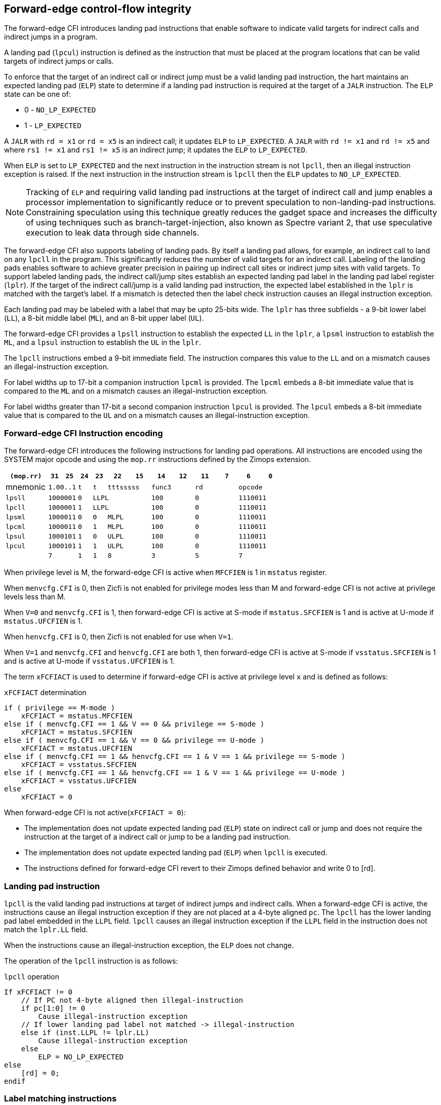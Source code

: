 [[forward]]
== Forward-edge control-flow integrity

The forward-edge CFI introduces landing pad instructions that enable software to
indicate valid targets for indirect calls and indirect jumps in a program. 

A landing pad (`lpcul`) instruction is defined as the instruction that must be
placed at the program locations that can be valid targets of indirect jumps or
calls. 

To enforce that the target of an indirect call or indirect jump must be a valid
landing pad instruction, the hart maintains an expected landing pad (`ELP`) state
to determine if a landing pad instruction is required at the target of a `JALR`
instruction. The `ELP` state can be one of:

* 0 - `NO_LP_EXPECTED`
* 1 - `LP_EXPECTED`

A `JALR` with `rd = x1` or `rd = x5` is an indirect call; it updates `ELP` to
`LP_EXPECTED`. A `JALR` with `rd != x1` and `rd != x5` and where `rs1 != x1` and
`rs1 != x5` is an indirect jump; it updates the `ELP` to `LP_EXPECTED`.

When `ELP` is set to `LP_EXPECTED` and the next instruction in the instruction
stream is not `lpcll`, then an illegal instruction exception is raised. If the
next instruction in the instruction stream is `lpcll` then the `ELP` updates to
`NO_LP_EXPECTED`.

[NOTE]
====
Tracking of `ELP` and requiring valid landing pad instructions at the target of
indirect call and jump enables a processor implementation to significantly
reduce or to prevent speculation to non-landing-pad instructions. Constraining
speculation using this technique greatly reduces the gadget space and increases
the difficulty of using techniques such as branch-target-injection, also known
as Spectre variant 2, that use speculative execution to leak data through side
channels.
====

The forward-edge CFI also supports labeling of landing pads. By itself a landing
pad allows, for example, an indirect call to land on any `lpcll` in the program.
This significantly reduces the number of valid targets for an indirect call.
Labeling of the landing pads enables software to achieve greater precision in
pairing up indirect call sites or indirect jump sites with valid targets. To
support labeled landing pads, the indirect call/jump sites establish an expected
landing pad label in the landing pad label register (`lplr`). If the target of
the indirect call/jump is a valid landing pad instruction, the expected label
established in the `lplr` is matched with the target's label. If a mismatch is
detected then the label check instruction causes an illegal instruction
exception.

Each landing pad may be labeled with a label that may be upto 25-bits wide. The
`lplr` has three subfields - a 9-bit lower label (`LL`), a 8-bit middle label
(`ML`), and an 8-bit upper label (`UL`).

The forward-edge CFI provides a `lpsll` instruction to establish the expected
`LL` in the `lplr`, a `lpsml` instruction to establish the `ML`, and a `lpsul`
instruction to establish the `UL` in the `lplr`. 

The `lpcll` instructions embed a 9-bit immediate field. The instruction compares
this value to the `LL` and on a mismatch causes an illegal-instruction exception.

For label widths up to 17-bit a companion instruction `lpcml` is provided. The
`lpcml` embeds a 8-bit immediate value that is compared to the `ML` and on a
mismatch causes an illegal-instruction exception.

For label widths greater than 17-bit a second companion instruction `lpcul` is
provided. The `lpcul` embeds a 8-bit immediate value that is compared to the `UL`
and on a mismatch causes an illegal-instruction exception. 

=== Forward-edge CFI Instruction encoding

The forward-edge CFI introduces the following instructions for landing
pad operations. All instructions are encoded using the SYSTEM major opcode and
using the `mop.rr` instructions defined by the Zimops extension. 

[width=100%]
[%header, cols="6,<2,>2,^2,^2,<3,>3,<3,>3,<3,>3,<3,>3", grid=rows, frame=none]
|===
|`(mop.rr)`     |`31`  |  `25`|`24`   |`23`   |`22`          |`15`|`14` |  `12`|`11` | `7`|`6` | `0`
|mnemonic    2+^|`1.00..1`   ^|`t`    |`t` 2+^|`tttsssss`      2+^|`func3`  2+^|`rd`   2+^|`opcode` 
|`lpsll`     2+^|`1000001`   ^|`0` 3+^| `LLPL`                 2+^|`100`    2+^|`0`    2+^|`1110011` 
|`lpcll`     2+^|`1000001`   ^|`1` 3+^| `LLPL`                 2+^|`100`    2+^|`0`    2+^|`1110011` 
|`lpsml`     2+^|`1000011`   ^|`0`    |`0` 2+^|  `MLPL`        2+^|`100`    2+^|`0`    2+^|`1110011` 
|`lpcml`     2+^|`1000011`   ^|`0`    |`1` 2+^|  `MLPL`        2+^|`100`    2+^|`0`    2+^|`1110011` 
|`lpsul`     2+^|`1000101`   ^|`1`    |`0` 2+^|  `ULPL`        2+^|`100`    2+^|`0`    2+^|`1110011` 
|`lpcul`     2+^|`1000101`   ^|`1`    |`1` 2+^|  `ULPL`        2+^|`100`    2+^|`0`    2+^|`1110011` 
|            2+^|`7`         ^|`1`    |`1` 2+^|  `8`           2+^|`3`      2+^|`5`    2+^|`7` 
|===

When privilege level is M, the forward-edge CFI is active when `MFCFIEN` is 1 in
`mstatus` register. 

When `menvcfg.CFI` is 0, then Zicfi is not enabled for privilege modes less than
M and forward-edge CFI is not active at privilege levels less than M.

When `V=0` and `menvcfg.CFI` is 1, then forward-edge CFI is active at S-mode if
`mstatus.SFCFIEN` is 1 and is active at U-mode if `mstatus.UFCFIEN` is 1.

When `henvcfg.CFI` is 0, then Zicfi is not enabled for use when `V=1`.

When `V=1` and `menvcfg.CFI` and `henvcfg.CFI` are both 1, then forward-edge CFI
is active at S-mode if `vsstatus.SFCFIEN` is 1 and is active at U-mode if
`vsstatus.UFCFIEN` is 1.

The term `xFCFIACT` is used to determine if forward-edge CFI is active at
privilege level `x` and is defined as follows:

.`xFCFIACT` determination
[source, text]
----
if ( privilege == M-mode ) 
    xFCFIACT = mstatus.MFCFIEN
else if ( menvcfg.CFI == 1 && V == 0 && privilege == S-mode )
    xFCFIACT = mstatus.SFCFIEN
else if ( menvcfg.CFI == 1 && V == 0 && privilege == U-mode )
    xFCFIACT = mstatus.UFCFIEN
else if ( menvcfg.CFI == 1 && henvcfg.CFI == 1 & V == 1 && privilege == S-mode )
    xFCFIACT = vsstatus.SFCFIEN
else if ( menvcfg.CFI == 1 && henvcfg.CFI == 1 & V == 1 && privilege == U-mode )
    xFCFIACT = vsstatus.UFCFIEN
else
    xFCFIACT = 0
----

When forward-edge CFI is not active(`xFCFIACT = 0`):

* The implementation does not update expected landing pad (`ELP`) state on
  indirect call or jump and does not require the instruction at the target of a
  indirect call or jump to be a landing pad instruction.
* The implementation does not update expected landing pad (`ELP`) when `lpcll`
  is executed.
* The instructions defined for forward-edge CFI revert to their Zimops defined
  behavior and write 0 to [rd].

=== Landing pad instruction

`lpcll` is the valid landing pad instructions at target of indirect jumps and
indirect calls. When a forward-edge CFI is active, the instructions cause an
illegal instruction exception if they are not placed at a 4-byte aligned `pc`.
The `lpcll` has the lower landing pad label embedded in the `LLPL` field.
`lpcll` causes an illegal instruction exception if the `LLPL` field in the
instruction does not match the `lplr.LL` field.

When the instructions cause an illegal-instruction exception, the `ELP` does not
change.

The operation of the `lpcll` instruction is as follows:

.`lpcll` operation
[source, text]
----
If xFCFIACT != 0
    // If PC not 4-byte aligned then illegal-instruction
    if pc[1:0] != 0
        Cause illegal-instruction exception
    // If lower landing pad label not matched -> illegal-instruction
    else if (inst.LLPL != lplr.LL)
        Cause illegal-instruction exception
    else
        ELP = NO_LP_EXPECTED
else
    [rd] = 0;
endif
----

=== Label matching instructions

The `lpcml` instruction matches the 8-bit wide middle label in its `MLPL` field with
the `lplr.ML` field and causes an illegal instruction exception on a mismatch. The
`lpcml` is not a valid target for an indirect call or jump.

The `lpcul` instruction matches the 8-bit wide upper label in its `ULPL` field with
the `lplr.UL` field and causes an illegal instruction exception on a mismatch. The
`lpcul` is not a valid target for an indirect call or jump.

The operation of the `lpcml` instruction is as follows:

.`lpcml` operation
[source, text]
----
If xFCFIACT != 0
    if (lplr.ML != inst.MLPL)
        cause illegal-instruction exception
else
    [dst] = 0;
endif
----

The operation of the `lpcul` instruction is as follows:

.`lpcul` operation
[source, text]
----
If xFCFIACT != 0
    if (lplr.UL != inst.ULPL)
        cause illegal-instruction exception
else
    [dst] = 0;
endif
----

=== Setting up landing pad label register

Before performing an indirect call or indirect jump to a labeled landing pad,
the `lplr` is loaded with the expected landing pad label - a constant determined
at compilation time. 

A `lpsll` instruction is provided to set the value of the lower label (`LL`) field
of the `lplr`.

The operation of this instruction is as follows:

.`lpsll` operation
[source, text]
----
If xFCFIACT == 1
   lplr.LL = inst.LLPL
   lplr.ML = lplr.UL = 0
else
   [rd] = 0;
endif
----

[NOTE]
====
The following instruction sequence may be emitted at indirect call sites by the
compiler to set up the landing pad label register when labels that are upto
9-bit wide are used:

[literal]
  :
  # x10 is expected to have address of function bar()
  lpsll $0x1de   # setup lplr.LL with value 0x1de
  jalr %ra, %x10
  :

The following instruction sequence may be emitted at indirect call sites by the
compiler to set up the landing pads at entrypoint of function bar():

[literal]
bar:
    lpcll $0x1de    # Verifies that LPLR.LL matches 0x1de

====

A `lpsml` instruction is provided to set the value of the middle label (`ML`) field
of the `lplr`. This instruction is used when labels wider than 9-bit are used. 

The operation of this instruction is as follows:

.`lpsml` operation
[source, text]
----
If xFCFIACT == 1
   lplr.ML = inst.MLPL
else
   [rd] = 0;
endif
----

[NOTE]
====
The following instruction sequence may be emitted at indirect call sites by the
compiler to set up the landing pad label register when labels that are upto
17-bit wide are used:

[literal]
  :
  # x10 is expected to have address of function bar()
  lpsll $0x1de   # setup lplr.LL with value 0x1de
  lpsml $0x17   # setup lplr.ML with value 0x17
  jalr %ra, %x10
  :

The following instruction sequence may be emitted at indirect call sites by the
compiler to set up the landing pads at entrypoint of function bar():

[literal]
bar:
    lpcll $0x1de    # Verifies that LPLR.LL matches 0x1de
    lpcml $0x17     # Verifies that LPLR.ML matches 0x17
     :              # continue if landing pad checks succeed
====

A `lpsul` instruction is provided to set the value of upper label (`UL`) field `lplr`.
This instruction is used when labels wider than 17-bit are used.

The operation of this instruction is as follows:

.`lpsul` operation
[source, text]
----
If xFCFIACT == 1
   lplr.ML = inst.MLPL
else
   [rd] = 0;
endif
----

[NOTE]
====
The following instruction sequence may be emitted at indirect call sites by the
compiler to set up the landing pad label register when labels that are upto
25-bit wide are used:

[literal]
  :
  # x10 is expected to have address of function bar()
  lpsll $0x1de   # setup lplr.LL with value 0x1de
  lpsml $0x17    # setup lplr.ML with value 0x17
  lpsul $0x13    # setup lplr.UL with value 0x13
  jalr %ra, %x10
  :

The following instruction sequence may be emitted at indirect call sites by the
compiler to set up the landing pads at entrypoint of function bar():

[literal]
bar:
    lpcll $0x1de    # Verifies that LPLR.LL matches 0x1de
    lpcml  $0x17    # Verifies that LPLR.ML matches 0x17
    lpcul  $0x13    # Verifies that LPLR.ML matches 0x13
     :              # continue if landing pad checks succeed
     :
====

=== Preserving expected landing pad state on traps

A trap may need to be delivered to the same or higher privilege level on
completion of JALR but before the instruction at the target of JALR was decoded.
To avoid losing previous ELP state, MPELP and SPELP bits are provided in the
mcfistatus CSR for M-mode and HS/S-mode respectively. The `SPELP` bits can be
accessed through the `scfistatus` CSR. To avoid losing `ELP` state on traps to
VS-mode, `SPELP` bits are provided in `vcfistatus` (VS-modes version of
`scfistatus`) to hold the `ELP`. When a trap is taken into VS-mode, the `SPELP`
bits of `vcfistatus` CSR are updated with `ELP`. When `V=1`, `scfistatus`
aliases to `vcfistatus` CSR. The `xPELP` fields in `mcfistatus` and `vcfistatus`
are WARL fields. The trap handler should preserve the `lplr` CSR.

When a trap is taken into privilege mode `x`, the `xELP` bits are updated with
current `ELP` and `ELP` is set to `NO_LP_EXPECTED`. 

`MRET` or `SRET` instruction is used to return from a trap in M-mode or S-mode
respectively. When executing an `xRET` instruction, the `ELP` is set to `xPELP`
and xPELP is set to `NO_LP_EXPECTED`. The trap handler should put back the
preserved `lplr` value before invoking `SRET` or `MRET`.
